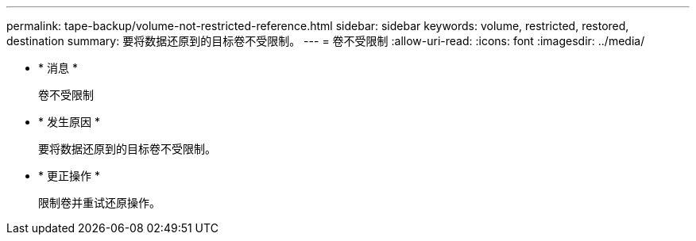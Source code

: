 ---
permalink: tape-backup/volume-not-restricted-reference.html 
sidebar: sidebar 
keywords: volume, restricted, restored, destination 
summary: 要将数据还原到的目标卷不受限制。 
---
= 卷不受限制
:allow-uri-read: 
:icons: font
:imagesdir: ../media/


* * 消息 *
+
`卷不受限制`

* * 发生原因 *
+
要将数据还原到的目标卷不受限制。

* * 更正操作 *
+
限制卷并重试还原操作。


